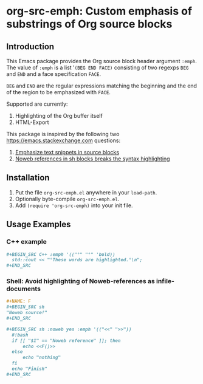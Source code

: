 * org-src-emph: Custom emphasis of substrings of Org source blocks
** Introduction
This Emacs package provides the Org source block header argument ~:emph~.
The value of ~:emph~ is a list '=(BEG END FACE)= consisting of two regexps ~BEG~ and ~END~
and a face specification ~FACE~.

~BEG~ and ~END~ are the regular expressions matching the beginning and the end
of the region to be emphasized with ~FACE~.

Supported are currently:
1. Highlighting of the Org buffer itself
2. HTML-Export

This package is inspired by the following two https://emacs.stackexchange.com questions:
1. [[https://emacs.stackexchange.com/questions/63306/emphasize-text-snippets-in-source-blocks][Emphasize text snippets in source blocks]]
2. [[https://emacs.stackexchange.com/questions/63643/noweb-references-in-sh-blocks-breaks-the-syntax-highlighting?noredirect=1#comment102374_63643][Noweb references in sh blocks breaks the syntax highlighting]]

** Installation

1. Put the file ~org-src-emph.el~ anywhere in your ~load-path~.
2. Optionally byte-compile ~org-src-emph.el~.
3. Add ~(require 'org-src-emph)~ into your init file.

** Usage Examples

*** C++ example

#+BEGIN_SRC org
,#+BEGIN_SRC C++ :emph '(("°" "°" 'bold))
  std::cout << "°These words are highlighted.°\n";
,#+END_SRC
#+END_SRC

*** Shell: Avoid highlighting of Noweb-references as infile-documents

#+BEGIN_SRC org
,#+NAME: F
,#+BEGIN_SRC sh
"Noweb source!"
,#+END_SRC

,#+BEGIN_SRC sh :noweb yes :emph '(("<<" ">>"))
  #!bash
  if [[ "$1" == "Noweb reference" ]]; then
      echo <<F()>>
  else
      echo "nothing" 
  fi
  echo "Finish"
,#+END_SRC
#+END_SRC
